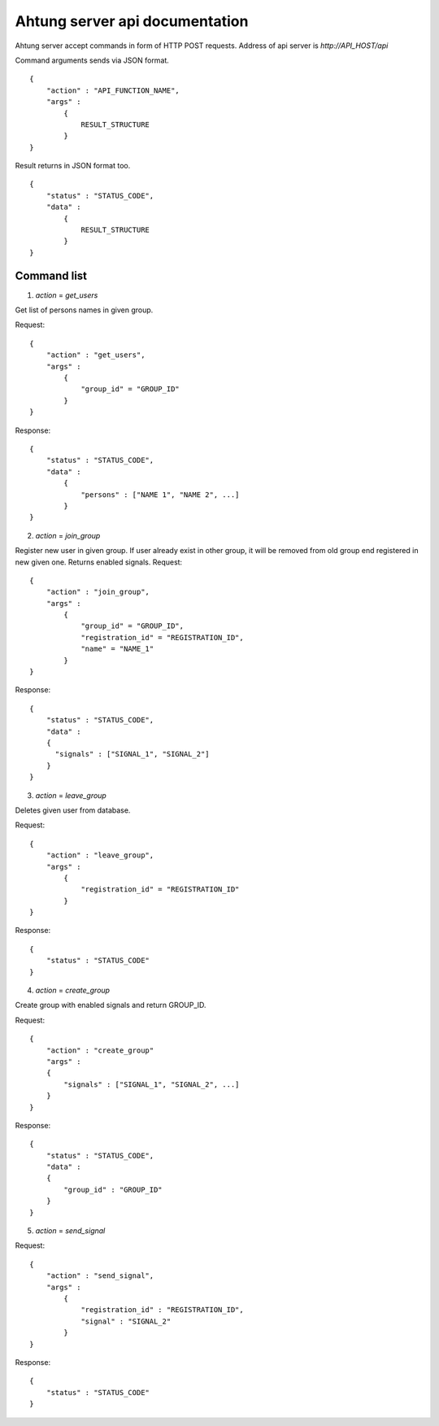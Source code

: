 Ahtung server api documentation
===============================

Ahtung server accept commands in form of HTTP POST requests.
Address of api server is `http://API_HOST/api`

Command arguments sends via JSON format.

::
  
  {
      "action" : "API_FUNCTION_NAME",
      "args" : 
          {
              RESULT_STRUCTURE
          }
  }

Result returns in JSON format too.

::

  {
      "status" : "STATUS_CODE",
      "data" : 
          {
              RESULT_STRUCTURE
          }
  }


Command list
------------

1. `action` = `get_users`

Get list of persons names in given group.

Request:

::

  {
      "action" : "get_users",
      "args" : 
          {
              "group_id" = "GROUP_ID"
          }
  }

Response:

::

  {
      "status" : "STATUS_CODE",
      "data" : 
          {
              "persons" : ["NAME 1", "NAME 2", ...]
          }
  }


2. `action` = `join_group`

Register new user in given group.
If user already exist in other group, it will be removed from old group end registered in new given one.
Returns enabled signals.
Request:

::

  {
      "action" : "join_group",
      "args" : 
          {
              "group_id" = "GROUP_ID",
              "registration_id" = "REGISTRATION_ID",
              "name" = "NAME_1"
          }
  }

Response:

::

  {
      "status" : "STATUS_CODE",
      "data" : 
      {
        "signals" : ["SIGNAL_1", "SIGNAL_2"]
      }
  }

3. `action` = `leave_group`

Deletes given user from database.

Request:

::

  {
      "action" : "leave_group",
      "args" : 
          {
              "registration_id" = "REGISTRATION_ID"
          }
  }

Response:

::

  {
      "status" : "STATUS_CODE"
  }


4. `action` = `create_group`

Create group with enabled signals and return GROUP_ID.

Request:

::

  {
      "action" : "create_group"
      "args" : 
      {
          "signals" : ["SIGNAL_1", "SIGNAL_2", ...]
      }
  }

Response:

::

  {
      "status" : "STATUS_CODE",
      "data" :
      {
          "group_id" : "GROUP_ID"
      }
  }

5. `action` = `send_signal`


Request:

::

  {
      "action" : "send_signal",
      "args" : 
          {
              "registration_id" : "REGISTRATION_ID",
              "signal" : "SIGNAL_2"
          }
  }

Response:

::

  {
      "status" : "STATUS_CODE"
  }

